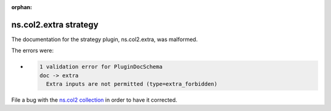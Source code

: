 .. Document meta section

:orphan:

.. meta::
  :antsibull-docs: <ANTSIBULL_DOCS_VERSION>

.. Document body

.. Anchors

.. _ansible_collections.ns.col2.extra_strategy:

.. Title

ns.col2.extra strategy
++++++++++++++++++++++


The documentation for the strategy plugin, ns.col2.extra,  was malformed.

The errors were:

* .. code-block:: text

        1 validation error for PluginDocSchema
        doc -> extra
          Extra inputs are not permitted (type=extra_forbidden)


File a bug with the `ns.col2 collection <https://galaxy.ansible.com/ui/repo/published/ns/col2/>`_ in order to have it corrected.
